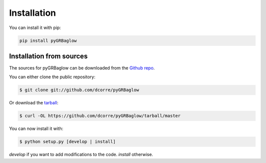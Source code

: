 .. highlight:: shell

============
Installation
============

You can install it with pip:

.. code-block:: console

    pip install pyGRBaglow


Installation from sources
-------------------------

The sources for pyGRBaglow can be downloaded from the `Github repo`_.

You can either clone the public repository:

.. code-block:: console

    $ git clone git://github.com/dcorre/pyGRBaglow

Or download the `tarball`_:

.. code-block:: console

    $ curl -OL https://github.com/dcorre/pyGRBaglow/tarball/master

You can now install it with:

.. code-block:: console

    $ python setup.py [develop | install]

*develop* if you want to add modifications to the code. *install* otherwise.

.. _Github repo: https://github.com/dcorre/pyGRBaglow
.. _tarball: https://github.com/dcorre/pyGRBaglow/tarball/master


